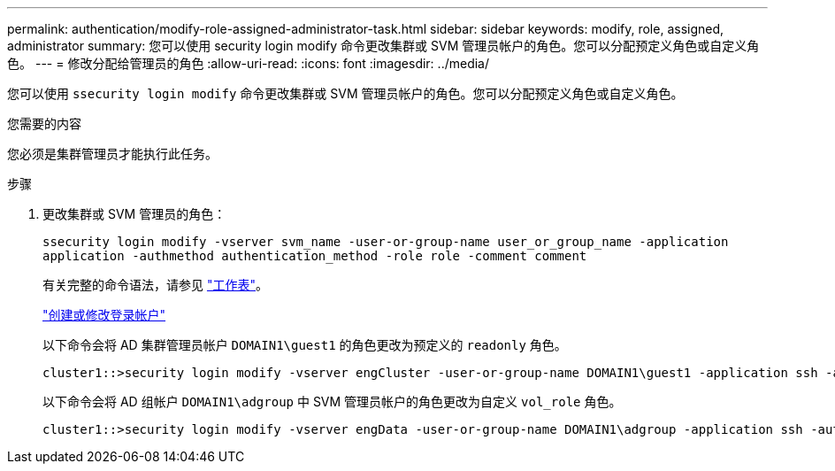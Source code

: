 ---
permalink: authentication/modify-role-assigned-administrator-task.html 
sidebar: sidebar 
keywords: modify, role, assigned, administrator 
summary: 您可以使用 security login modify 命令更改集群或 SVM 管理员帐户的角色。您可以分配预定义角色或自定义角色。 
---
= 修改分配给管理员的角色
:allow-uri-read: 
:icons: font
:imagesdir: ../media/


[role="lead"]
您可以使用 `ssecurity login modify` 命令更改集群或 SVM 管理员帐户的角色。您可以分配预定义角色或自定义角色。

.您需要的内容
您必须是集群管理员才能执行此任务。

.步骤
. 更改集群或 SVM 管理员的角色：
+
`ssecurity login modify -vserver svm_name -user-or-group-name user_or_group_name -application application -authmethod authentication_method -role role -comment comment`

+
有关完整的命令语法，请参见 link:config-worksheets-reference.html["工作表"]。

+
link:config-worksheets-reference.html["创建或修改登录帐户"]

+
以下命令会将 AD 集群管理员帐户 `DOMAIN1\guest1` 的角色更改为预定义的 `readonly` 角色。

+
[listing]
----
cluster1::>security login modify -vserver engCluster -user-or-group-name DOMAIN1\guest1 -application ssh -authmethod domain -role readonly
----
+
以下命令会将 AD 组帐户 `DOMAIN1\adgroup` 中 SVM 管理员帐户的角色更改为自定义 `vol_role` 角色。

+
[listing]
----
cluster1::>security login modify -vserver engData -user-or-group-name DOMAIN1\adgroup -application ssh -authmethod domain -role vol_role
----


